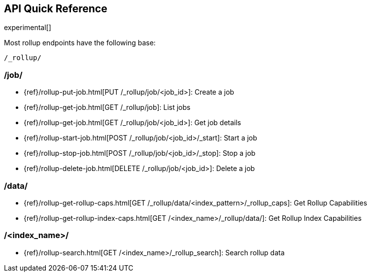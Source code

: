 [role="xpack"]
[testenv="basic"]
[[rollup-api-quickref]]
== API Quick Reference

experimental[]

Most rollup endpoints have the following base:

[source,js]
----
/_rollup/
----
// NOTCONSOLE

[float]
[[rollup-api-jobs]]
=== /job/

* {ref}/rollup-put-job.html[PUT /_rollup/job/<job_id+++>+++]: Create a job
* {ref}/rollup-get-job.html[GET /_rollup/job]: List jobs
* {ref}/rollup-get-job.html[GET /_rollup/job/<job_id+++>+++]: Get job details
* {ref}/rollup-start-job.html[POST /_rollup/job/<job_id>/_start]: Start a job
* {ref}/rollup-stop-job.html[POST /_rollup/job/<job_id>/_stop]: Stop a job
* {ref}/rollup-delete-job.html[DELETE /_rollup/job/<job_id+++>+++]: Delete a job

[float]
[[rollup-api-data]]
=== /data/

* {ref}/rollup-get-rollup-caps.html[GET /_rollup/data/<index_pattern+++>/_rollup_caps+++]: Get Rollup Capabilities
* {ref}/rollup-get-rollup-index-caps.html[GET /<index_name+++>/_rollup/data/+++]: Get Rollup Index Capabilities

[float]
[[rollup-api-index]]
=== /<index_name>/

* {ref}/rollup-search.html[GET /<index_name>/_rollup_search]: Search rollup data
